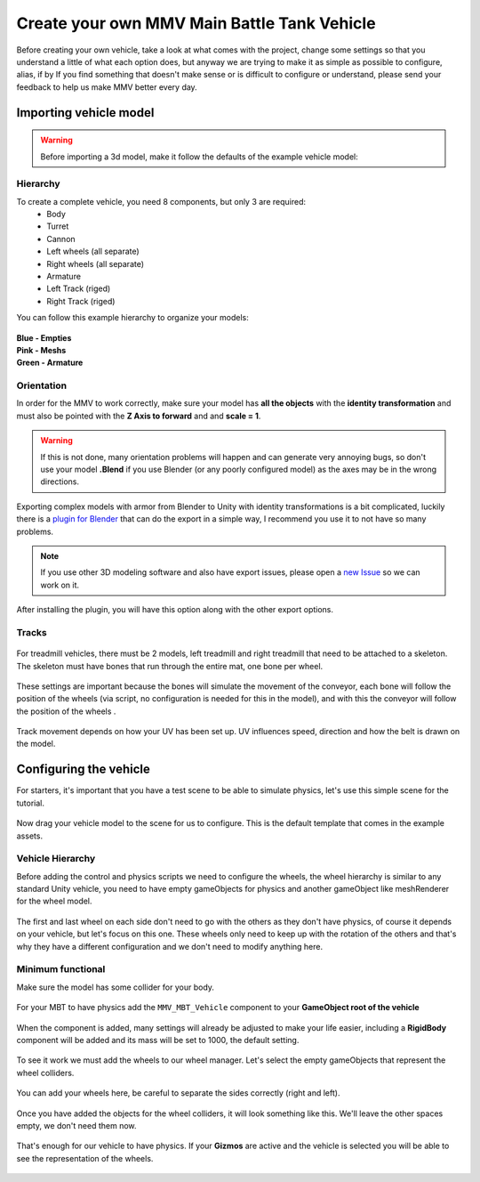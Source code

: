 Create your own MMV Main Battle Tank Vehicle
============================================

Before creating your own vehicle, take a look at what comes with the project, 
change some settings so that you understand a little of what each option does, 
but anyway we are trying to make it as simple as possible to configure, alias, 
if by If you find something that doesn't make sense or is difficult to configure 
or understand, please send your feedback to help us make MMV better every day.

Importing vehicle model
~~~~~~~~~~~~~~~~~~~~~~~~

.. figure:: img/3d_view_blender_model.png

.. warning::

    Before importing a 3d model, make it follow the defaults of the example vehicle model:

Hierarchy
---------

To create a complete vehicle, you need 8 components, but only 3 are required:
    * Body
    * Turret
    * Cannon
    * Left wheels (all separate)
    * Right wheels (all separate)
    * Armature
    * Left Track (riged)
    * Right Track (riged)

You can follow this example hierarchy to organize your models:

.. figure:: img/mbt_model_hierarchy.png

| **Blue - Empties**
| **Pink - Meshs**
| **Green - Armature**

Orientation
-----------

In order for the MMV to work correctly, make sure your model has **all the 
objects** with the **identity transformation** and must also be pointed with 
the **Z Axis to forward** and and **scale = 1**.

.. warning::
    
    If this is not done, many orientation problems will happen and can 
    generate very annoying bugs, so don't use your model **.Blend** if you 
    use Blender (or any poorly configured model) as the axes may be in the 
    wrong directions.

.. figure:: img/mbt_orientation_incorretly.jpg

.. figure:: img/mbt_orientation_corretly.jpg

Exporting complex models with armor from Blender to Unity with identity 
transformations is a bit complicated, luckily there is a `plugin for Blender 
<https://github.com/EdyJ/blender-to-unity-fbx-exporter>`__ that can do the 
export in a simple way, I recommend you use it to not have so many problems.

.. note::

    If you use other 3D modeling software and also have export issues,  please 
    open a `new Issue <https://github.com/RuanLucasGD/MMV-Docs/issues>`__ so 
    we can work on it.

After installing the plugin, you will have this option along with the other 
export options.

.. figure:: img/export_to_unity_plugin_demonstration.jpg

Tracks
------

.. figure:: img/mbt_tracks_demonstration.png

For treadmill vehicles, there must be 2 models, left treadmill and right 
treadmill that need to be attached to a skeleton. The skeleton must have 
bones that run through the entire mat, one bone per wheel.

.. figure:: img/3d_view_blender_tracks_structure.png

These settings are important because the bones will simulate the movement 
of the conveyor, each bone will follow the position of the wheels (via 
script, no configuration is needed for this in the model), and with this 
the conveyor will follow the position of the wheels .

.. figure:: img/track_movement_demo.gif

Track movement depends on how your UV has been set up. UV influences speed, 
direction and how the belt is drawn on the model.

.. figure:: img/mbt_track_uv.jpg

Configuring the vehicle
~~~~~~~~~~~~~~~~~~~~~~~

For starters, it's important that you have a test scene to be able to simulate 
physics, let's use this simple scene for the tutorial.

.. figure:: img/sample_environment.jpg

Now drag your vehicle model to the scene for us to configure. This is the default 
template that comes in the example assets.

.. figure:: img/mbt_example_model.jpg

Vehicle Hierarchy
-----------------

Before adding the control and physics scripts we need to configure the wheels, the 
wheel hierarchy is similar to any standard Unity vehicle, you need to have empty 
gameObjects for physics and another gameObject like meshRenderer for the wheel model.

.. figure:: img/mbt_wheels_hierarchy.jpg

.. figure:: img/mbt_wheels_example_hierarchy.png

The first and last wheel on each side don't need to go with the others as they don't 
have physics, of course it depends on your vehicle, but let's focus on this one. These 
wheels only need to keep up with the rotation of the others and that's why they have a 
different configuration and we don't need to modify anything here.

.. figure:: img/mbt_wheels_example_hierarchy_2.jpg

Minimum functional
------------------

Make sure the model has some collider for your body.

.. figure:: img/sample_vehicle_collisor.jpg

For your MBT to have physics add the ``MMV_MBT_Vehicle`` component to your **GameObject 
root of the vehicle**

.. figure:: img/sample_vehicle_add_component.jpg

When the component is added, many settings will already be adjusted to make your life 
easier, including a **RigidBody** component will be added and its mass will be set to 1000, 
the default setting.

.. figure:: img/sample_mmv_mbt_component.jpg

To see it work we must add the wheels to our wheel manager. Let's select the empty gameObjects 
that represent the wheel colliders.

.. figure:: img/mbt_wheel_colliders.jpg

You can add your wheels here, be careful to separate the sides correctly (right and left).

.. figure:: img/mbt_vehicle_component_wheels.jpg

Once you have added the objects for the wheel colliders, it will look something like this. 
We'll leave the other spaces empty, we don't need them now.

.. figure:: img/mbt_vehicle_component_wheels_added.jpg

That's enough for our vehicle to have physics. If your **Gizmos** are active and the vehicle is 
selected you will be able to see the representation of the wheels.

.. figure:: img/mbt_physics_representation.jpg

.. figure:: img/mbt_physics_demo.gif
